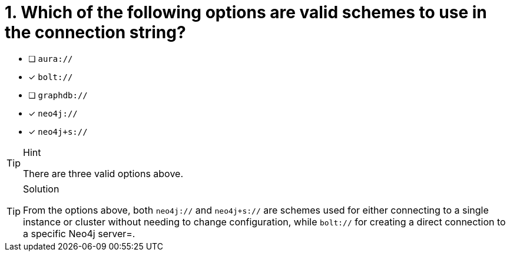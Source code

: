 [.question]
= 1. Which of the following options are valid schemes to use in the connection string?

- [ ] `aura://`
- [*] `bolt://`
- [ ] `graphdb://`
- [*] `neo4j://`
- [*] `neo4j+s://`


[TIP,role=hint]
.Hint
====
There are three valid options above.
====

[TIP,role=solution]
.Solution
====
From the options above, both `neo4j://` and `neo4j+s://` are schemes used for either connecting to a single instance or cluster without needing to change configuration, while `bolt://` for creating a direct connection to a specific Neo4j server=.
====
